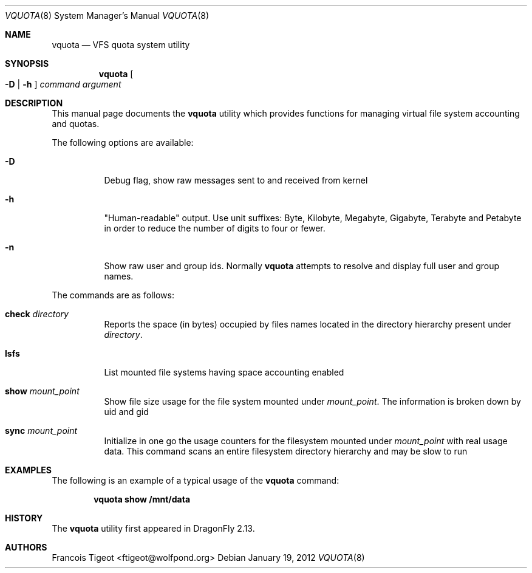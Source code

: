 .\" Copyright (c) 2011 François Tigeot
.\" All rights reserved.
.\"
.\" Redistribution and use in source and binary forms, with or without
.\" modification, are permitted provided that the following conditions
.\" are met:
.\" 1. Redistributions of source code must retain the above copyright
.\"    notice, this list of conditions and the following disclaimer.
.\" 2. Redistributions in binary form must reproduce the above copyright
.\"    notice, this list of conditions and the following disclaimer in the
.\"    documentation and/or other materials provided with the distribution.
.\"
.\" THIS SOFTWARE IS PROVIDED BY THE AUTHOR AND CONTRIBUTORS ``AS IS'' AND
.\" ANY EXPRESS OR IMPLIED WARRANTIES, INCLUDING, BUT NOT LIMITED TO, THE
.\" IMPLIED WARRANTIES OF MERCHANTABILITY AND FITNESS FOR A PARTICULAR PURPOSE
.\" ARE DISCLAIMED.  IN NO EVENT SHALL THE AUTHOR OR CONTRIBUTORS BE LIABLE
.\" FOR ANY DIRECT, INDIRECT, INCIDENTAL, SPECIAL, EXEMPLARY, OR CONSEQUENTIAL
.\" DAMAGES (INCLUDING, BUT NOT LIMITED TO, PROCUREMENT OF SUBSTITUTE GOODS
.\" OR SERVICES; LOSS OF USE, DATA, OR PROFITS; OR BUSINESS INTERRUPTION)
.\" HOWEVER CAUSED AND ON ANY THEORY OF LIABILITY, WHETHER IN CONTRACT, STRICT
.\" LIABILITY, OR TORT (INCLUDING NEGLIGENCE OR OTHERWISE) ARISING IN ANY WAY
.\" OUT OF THE USE OF THIS SOFTWARE, EVEN IF ADVISED OF THE POSSIBILITY OF
.\" SUCH DAMAGE.
.\"
.
.\" Note: The date here should be updated whenever a non-trivial
.\" change is made to the manual page.
.Dd January 19, 2012
.Dt VQUOTA 8
.Os
.Sh NAME
.Nm vquota
.Nd VFS quota system utility
.
.Sh SYNOPSIS
.Nm
.Oo
.Fl D | h
.Oc
.Ar command
.Ar argument
.Sh DESCRIPTION
This manual page documents the
.Nm
utility which provides functions for managing virtual file system
accounting and quotas.
.Pp
The following options are available:
.Bl -tag -width Ds
.It Fl D
Debug flag, show raw messages sent to and received from kernel
.It Fl h
"Human-readable" output. Use unit suffixes: Byte, Kilobyte, Megabyte,
Gigabyte, Terabyte and Petabyte in order to reduce the number of
digits to four or fewer.
.It Fl n
Show raw user and group ids. Normally
.Nm
attempts to resolve and display full user and group names.
.El
.Pp
The commands are as follows:
.Bl -tag -width indent
.\" ==== check ====
.It Cm check Ar directory
Reports the space (in bytes) occupied by files names located in the
directory hierarchy present under
.Ar directory .
.
.\" ==== lsfs ====
.It Cm lsfs
List mounted file systems having space accounting enabled
.
.\" ==== show ====
.It Cm show Ar mount_point
Show file size usage for the file system mounted under
.Ar mount_point .
The information is broken down by uid and gid
.
.\" ==== sync ====
.It Cm sync Ar mount_point
Initialize in one go the usage counters for the filesystem
mounted under
.Ar mount_point
with real usage data. This command scans an entire filesystem
directory hierarchy and may be slow to run
.El
.
.Sh EXAMPLES
The following is an example of a typical usage
of the
.Nm
command:
.Pp
.Dl "vquota show /mnt/data"
.
.Sh HISTORY
The
.Nm
utility first appeared in
.Dx 2.13 .
.Sh AUTHORS
.An Francois Tigeot Aq ftigeot@wolfpond.org
